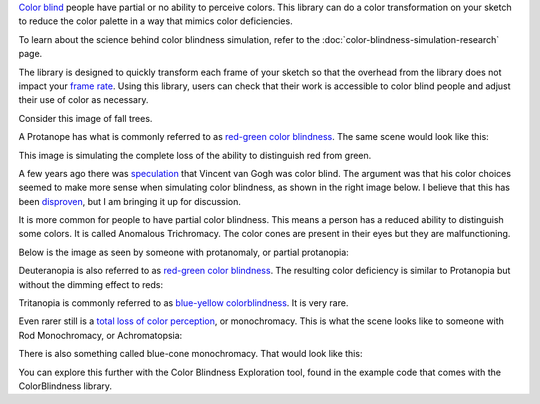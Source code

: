 .. title: Color Blindness Simulation
.. slug: color-blindness-simulation
.. date: 2016-09-13 23:42:46 UTC-04:00
.. tags:
.. category:
.. link:
.. description:
.. type: text

`Color blind <https://en.wikipedia.org/wiki/Color_blindness>`_ people have partial or no ability to perceive colors. This library can do a color transformation on your sketch to reduce the color palette in a way that mimics color deficiencies.

To learn about the science behind color blindness simulation, refer to the :doc:`color-blindness-simulation-research` page.

The library is designed to quickly transform each frame of your sketch so that the overhead from the library does not impact your `frame rate <https://www.processing.org/reference/frameRate.html>`_. Using this library, users can check that their work is accessible to color blind people and adjust their use of color as necessary.

Consider this image of fall trees.

.. image:: /images/colorblindness/fall_trees.jpg
  :width: 50%
  :align: center


A Protanope has what is commonly referred to as `red-green color blindness <https://en.wikipedia.org/wiki/Color_blindness#Red.E2.80.93green_color_blindness>`_. The same scene would look like this:

.. image:: /images/colorblindness/fall_trees_protanopia.jpg
  :width: 50%
  :align: center


This image is simulating the complete loss of the ability to distinguish red from green.

A few years ago there was `speculation <http://www.smithsonianmag.com/smart-news/was-vincent-van-gogh-color-blind-it-sure-looks-like-it-27576085/?no-ist>`_ that Vincent van Gogh was color blind. The argument was that his color choices seemed to make more sense when simulating color blindness, as shown in the right image below. I believe that this has been `disproven <https://www.vangoghmuseum.nl/en/125-questions/questions-and-answers/question-52-of-125>`_, but I am bringing it up for discussion.

.. raw:: html

  <table align="center"><tr><td>

.. image:: /images/colorblindness/van_gogh_starry_night.jpg
  :width: 48%
  :align: left

.. image:: /images/colorblindness/van_gogh_starry_night_protanopia.jpg
  :width: 48%
  :align: right

.. raw:: html

  </td></tr></table>


It is more common for people to have partial color blindness. This means a person has a reduced ability to distinguish some colors. It is called Anomalous Trichromacy. The color cones are present in their eyes but they are malfunctioning.

Below is the image as seen by someone with protanomaly, or partial protanopia:

.. image:: /images/colorblindness/fall_trees_protanopia_50.jpg
  :width: 50%
  :align: center


Deuteranopia is also referred to as `red-green color blindness <https://en.wikipedia.org/wiki/Color_blindness#Red.E2.80.93green_color_blindness>`_. The resulting color deficiency is similar to Protanopia but without the dimming effect to reds:

.. image:: /images/colorblindness/fall_trees_deuteranopia.jpg
  :width: 50%
  :align: center


Tritanopia is commonly referred to as `blue-yellow colorblindness <https://en.wikipedia.org/wiki/Color_blindness#Blue.E2.80.93yellow_color_blindness>`_. It is very rare.

.. image:: /images/colorblindness/fall_trees_tritanopia.jpg
  :width: 50%
  :align: center


Even rarer still is a `total loss of color perception <https://en.wikipedia.org/wiki/Color_blindness#Total_color_blindness>`_, or monochromacy. This is what the scene looks like to someone with Rod Monochromacy, or Achromatopsia:

.. image:: /images/colorblindness/fall_trees_achromatopsia.jpg
  :width: 50%
  :align: center


There is also something called blue-cone monochromacy. That would look like this:

.. image:: /images/colorblindness/fall_trees_blue_cone_monochromacy.jpg
  :width: 50%
  :align: center


You can explore this further with the Color Blindness Exploration tool, found in the example code that comes with the ColorBlindness library.

